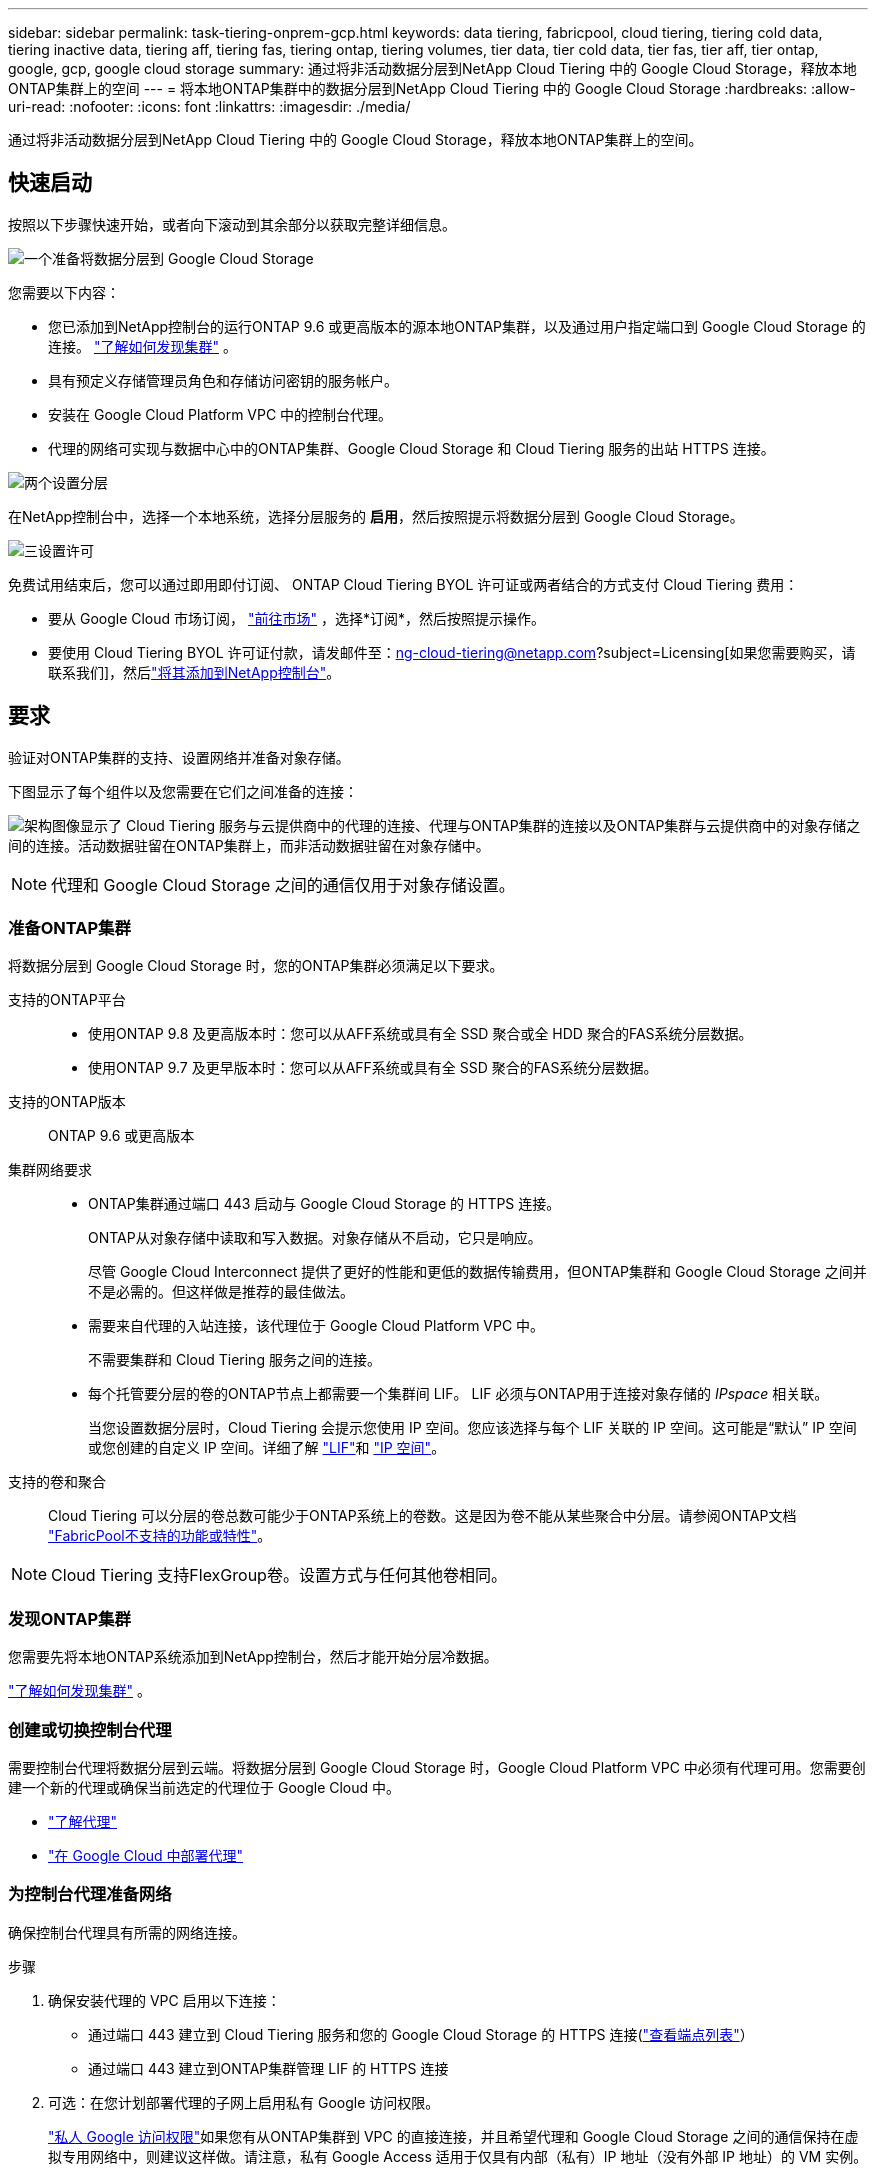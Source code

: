 ---
sidebar: sidebar 
permalink: task-tiering-onprem-gcp.html 
keywords: data tiering, fabricpool, cloud tiering, tiering cold data, tiering inactive data, tiering aff, tiering fas, tiering ontap, tiering volumes, tier data, tier cold data, tier fas, tier aff, tier ontap, google, gcp, google cloud storage 
summary: 通过将非活动数据分层到NetApp Cloud Tiering 中的 Google Cloud Storage，释放本地ONTAP集群上的空间 
---
= 将本地ONTAP集群中的数据分层到NetApp Cloud Tiering 中的 Google Cloud Storage
:hardbreaks:
:allow-uri-read: 
:nofooter: 
:icons: font
:linkattrs: 
:imagesdir: ./media/


[role="lead"]
通过将非活动数据分层到NetApp Cloud Tiering 中的 Google Cloud Storage，释放本地ONTAP集群上的空间。



== 快速启动

按照以下步骤快速开始，或者向下滚动到其余部分以获取完整详细信息。

.image:https://raw.githubusercontent.com/NetAppDocs/common/main/media/number-1.png["一个"]准备将数据分层到 Google Cloud Storage
[role="quick-margin-para"]
您需要以下内容：

[role="quick-margin-list"]
* 您已添加到NetApp控制台的运行ONTAP 9.6 或更高版本的源本地ONTAP集群，以及通过用户指定端口到 Google Cloud Storage 的连接。 https://docs.netapp.com/us-en/bluexp-ontap-onprem/task-discovering-ontap.html["了解如何发现集群"^] 。
* 具有预定义存储管理员角色和存储访问密钥的服务帐户。
* 安装在 Google Cloud Platform VPC 中的控制台代理。
* 代理的网络可实现与数据中心中的ONTAP集群、Google Cloud Storage 和 Cloud Tiering 服务的出站 HTTPS 连接。


.image:https://raw.githubusercontent.com/NetAppDocs/common/main/media/number-2.png["两个"]设置分层
[role="quick-margin-para"]
在NetApp控制台中，选择一个本地系统，选择分层服务的 *启用*，然后按照提示将数据分层到 Google Cloud Storage。

.image:https://raw.githubusercontent.com/NetAppDocs/common/main/media/number-3.png["三"]设置许可
[role="quick-margin-para"]
免费试用结束后，您可以通过即用即付订阅、 ONTAP Cloud Tiering BYOL 许可证或两者结合的方式支付 Cloud Tiering 费用：

[role="quick-margin-list"]
* 要从 Google Cloud 市场订阅， https://console.cloud.google.com/marketplace/details/netapp-cloudmanager/cloud-manager?supportedpurview=project&rif_reserved["前往市场"^] ，选择*订阅*，然后按照提示操作。
* 要使用 Cloud Tiering BYOL 许可证付款，请发邮件至：ng-cloud-tiering@netapp.com?subject=Licensing[如果您需要购买，请联系我们]，然后link:https://docs.netapp.com/us-en/bluexp-digital-wallet/task-manage-data-services-licenses.html["将其添加到NetApp控制台"^]。




== 要求

验证对ONTAP集群的支持、设置网络并准备对象存储。

下图显示了每个组件以及您需要在它们之间准备的连接：

image:diagram_cloud_tiering_google.png["架构图像显示了 Cloud Tiering 服务与云提供商中的代理的连接、代理与ONTAP集群的连接以及ONTAP集群与云提供商中的对象存储之间的连接。活动数据驻留在ONTAP集群上，而非活动数据驻留在对象存储中。"]


NOTE: 代理和 Google Cloud Storage 之间的通信仅用于对象存储设置。



=== 准备ONTAP集群

将数据分层到 Google Cloud Storage 时，您的ONTAP集群必须满足以下要求。

支持的ONTAP平台::
+
--
* 使用ONTAP 9.8 及更高版本时：您可以从AFF系统或具有全 SSD 聚合或全 HDD 聚合的FAS系统分层数据。
* 使用ONTAP 9.7 及更早版本时：您可以从AFF系统或具有全 SSD 聚合的FAS系统分层数据。


--
支持的ONTAP版本:: ONTAP 9.6 或更高版本
集群网络要求::
+
--
* ONTAP集群通过端口 443 启动与 Google Cloud Storage 的 HTTPS 连接。
+
ONTAP从对象存储中读取和写入数据。对象存储从不启动，它只是响应。

+
尽管 Google Cloud Interconnect 提供了更好的性能和更低的数据传输费用，但ONTAP集群和 Google Cloud Storage 之间并不是必需的。但这样做是推荐的最佳做法。

* 需要来自代理的入站连接，该代理位于 Google Cloud Platform VPC 中。
+
不需要集群和 Cloud Tiering 服务之间的连接。

* 每个托管要分层的卷的ONTAP节点上都需要一个集群间 LIF。  LIF 必须与ONTAP用于连接对象存储的 _IPspace_ 相关联。
+
当您设置数据分层时，Cloud Tiering 会提示您使用 IP 空间。您应该选择与每个 LIF 关联的 IP 空间。这可能是“默认” IP 空间或您创建的自定义 IP 空间。详细了解 https://docs.netapp.com/us-en/ontap/networking/create_a_lif.html["LIF"^]和 https://docs.netapp.com/us-en/ontap/networking/standard_properties_of_ipspaces.html["IP 空间"^]。



--
支持的卷和聚合:: Cloud Tiering 可以分层的卷总数可能少于ONTAP系统上的卷数。这是因为卷不能从某些聚合中分层。请参阅ONTAP文档 https://docs.netapp.com/us-en/ontap/fabricpool/requirements-concept.html#functionality-or-features-not-supported-by-fabricpool["FabricPool不支持的功能或特性"^]。



NOTE: Cloud Tiering 支持FlexGroup卷。设置方式与任何其他卷相同。



=== 发现ONTAP集群

您需要先将本地ONTAP系统添加到NetApp控制台，然后才能开始分层冷数据。

https://docs.netapp.com/us-en/bluexp-ontap-onprem/task-discovering-ontap.html["了解如何发现集群"^] 。



=== 创建或切换控制台代理

需要控制台代理将数据分层到云端。将数据分层到 Google Cloud Storage 时，Google Cloud Platform VPC 中必须有代理可用。您需要创建一个新的代理或确保当前选定的代理位于 Google Cloud 中。

* https://docs.netapp.com/us-en/bluexp-setup-admin/concept-connectors.html["了解代理"^]
* https://docs.netapp.com/us-en/bluexp-setup-admin/task-quick-start-connector-google.html["在 Google Cloud 中部署代理"^]




=== 为控制台代理准备网络

确保控制台代理具有所需的网络连接。

.步骤
. 确保安装代理的 VPC 启用以下连接：
+
** 通过端口 443 建立到 Cloud Tiering 服务和您的 Google Cloud Storage 的 HTTPS 连接(https://docs.netapp.com/us-en/bluexp-setup-admin/task-set-up-networking-google.html#endpoints-contacted-for-day-to-day-operations["查看端点列表"^]）
** 通过端口 443 建立到ONTAP集群管理 LIF 的 HTTPS 连接


. 可选：在您计划部署代理的子网上启用私有 Google 访问权限。
+
https://cloud.google.com/vpc/docs/configure-private-google-access["私人 Google 访问权限"^]如果您有从ONTAP集群到 VPC 的直接连接，并且希望代理和 Google Cloud Storage 之间的通信保持在虚拟专用网络中，则建议这样做。请注意，私有 Google Access 适用于仅具有内部（私有）IP 地址（没有外部 IP 地址）的 VM 实例。





=== 准备 Google 云端存储

设置分层时，您需要为具有存储管理员权限的服务帐户提供存储访问密钥。服务帐号使 Cloud Tiering 能够对用于数据分层的 Cloud Storage 存储桶进行身份验证和访问。需要密钥，以便 Google Cloud Storage 知道谁在发出请求。

Cloud Storage 存储桶必须位于link:reference-google-support.html#supported-google-cloud-regions["支持 Cloud Tiering 的区域"]。


NOTE: 如果您计划将 Cloud Tiering 配置为使用成本较低的存储类，您的分层数据将在一定天数后转换到该存储类，则在 GCP 帐户中设置存储桶时不得选择任何生命周期规则。  Cloud Tiering 管理生命周期转换。

.步骤
. https://cloud.google.com/iam/docs/creating-managing-service-accounts#creating_a_service_account["创建具有预定义存储管理员角色的服务帐户"^] 。
. 前往 https://console.cloud.google.com/storage/settings["GCP 存储设置"^]并为服务帐户创建访问密钥：
+
.. 选择一个项目，然后选择*互操作性*。如果您还没有这样做，请选择*启用互操作性访问*。
.. 选择一个项目，然后选择*互操作性*。如果您还没有这样做，请选择*启用互操作性访问*。
.. 在*服务帐户的访问密钥*下，选择*为服务帐户创建密钥*，选择刚刚创建的服务帐户，然后选择*创建密钥*。
.. 在*服务帐户的访问密钥*下，选择*为服务帐户创建密钥*，选择刚刚创建的服务帐户，然后选择*创建密钥*。
+
稍后设置 Cloud Tiering 时，您需要输入密钥。







== 将第一个集群中的非活动数据分层到 Google Cloud Storage

准备好 Google Cloud 环境后，开始从第一个集群分层非活动数据。

.你需要什么
* https://docs.netapp.com/us-en/bluexp-ontap-onprem/task-discovering-ontap.html["添加到NetApp控制台的本地系统"^] 。
* 具有存储管理员角色的服务帐户的存储访问密钥。


.步骤
. 选择本地ONTAP系统。
. 单击右侧面板中的分层服务的“启用”按钮。
+
如果“*系统*”页面上有 Google Cloud Storage 分层目标，则可以将集群拖到 Google Cloud Storage 系统上以启动设置向导。

+
image:screenshot_setup_tiering_onprem.png["屏幕截图显示了选择本地ONTAP系统后屏幕右侧出现的启用选项。"]

. *定义对象存储名称*：输入此对象存储的名称。它必须与您可能在此集群上与聚合一起使用的任何其他对象存储不同。
. *选择提供商*：选择*Google Cloud*并选择*继续*。
. 完成*创建对象存储*页面上的步骤：
+
.. *存储桶*：添加新的 Google 云端存储桶或选择现有存储桶。
.. *存储类生命周期*：云分层管理分层数据的生命周期转换。数据从_Standard_类开始，但您可以创建规则以在一定天数后应用不同的存储类。
+
选择要将分层数据转换到的 Google Cloud 存储类别以及将数据分配到该类别之前的天数，然后选择*继续*。例如，下面的屏幕截图显示，分层数据在对象存储中存储 30 天后从 _Standard_ 类分配给 _Nearline_ 类，然后在对象存储中存储 60 天后分配给 _Coldline_ 类。

+
如果您选择*将数据保留在此存储类中*，则数据将保留在该存储类中。link:reference-google-support.html["查看支持的存储类别"^] 。

+
image:screenshot_tiering_lifecycle_selection_gcp.png["该屏幕截图显示了如何选择在一定天数后分配给您的数据的附加存储类别。"]

+
请注意，生命周期规则适用于所选存储桶中的所有对象。

.. *凭证*：输入具有存储管理员角色的服务帐户的存储访问密钥和密钥。
.. *集群网络*：选择ONTAP应用于连接对象存储的 IP 空间。
+
选择正确的 IP 空间可确保 Cloud Tiering 可以建立从ONTAP到云提供商的对象存储的连接。

+
您还可以通过定义“最大传输速率”来设置可用于将非活动数据上传到对象存储的网络带宽。选择*Limited*单选按钮并输入可使用的最大带宽，或选择*Unlimited*表示没有限制。



. 单击“继续”以选择要分层的卷。
. 在“Tier Volumes”页面上，选择要配置分层的卷并启动“Tiering Policy”页面：
+
** 要选择所有卷，请选中标题行中的复选框（image:button_backup_all_volumes.png[""] ) 并选择 *配置卷*。
** 要选择多个卷，请选中每个卷对应的复选框（image:button_backup_1_volume.png[""] ) 并选择 *配置卷*。
** 要选择单个卷，请选择行（或image:screenshot_edit_icon.gif["编辑铅笔图标"]图标）来表示音量。
+
image:screenshot_tiering_initial_volumes.png["屏幕截图显示了如何选择单个卷、多个卷或所有卷以及修改选定卷按钮。"]



. 在“分层策略”对话框中，选择分层策略，选择性地调整所选卷的冷却天数，然后选择“应用”。
+
link:concept-cloud-tiering.html#volume-tiering-policies["了解有关容量分层策略和冷却天数的更多信息"] 。

+
image:screenshot_tiering_initial_policy_settings.png["显示可配置分层策略设置的屏幕截图。"]



.结果
您已成功设置从集群上的卷到 Google Cloud 对象存储的数据分层。

.下一步是什么？
link:task-licensing-cloud-tiering.html["请务必订阅 Cloud Tiering 服务"] 。

您可以查看有关集群上活动和非活动数据的信息。link:task-managing-tiering.html["了解有关管理分层设置的更多信息"] 。

如果您希望将数据从集群上的某些聚合分层到不同的对象存储，您还可以创建额外的对象存储。或者，如果您计划使用FabricPool Mirroring，将分层数据复制到其他对象存储。link:task-managing-object-storage.html["了解有关管理对象存储的更多信息"] 。
